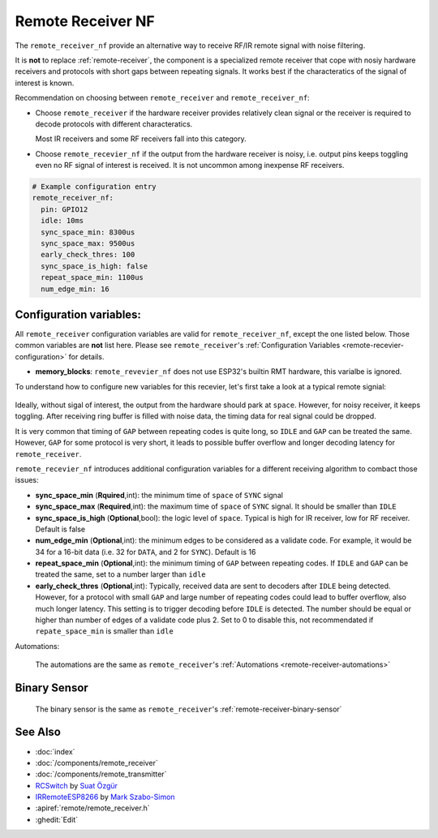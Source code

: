 .. _remote_receiver_nf:

Remote Receiver NF
==================

.. seo::
    :description: Instructions for setting up remote receiver binary sensors for infrared and RF codes.
    :image: remote.svg
    :keywords: RF, infrared

The ``remote_receiver_nf`` provide an alternative way to receive RF/IR remote signal with noise filtering.

It is **not** to replace :ref:`remote-receiver`, the component is a specialized remote receiver that cope with
nosiy hardware receivers and protocols with short gaps between repeating signals. It works best
if the characteratics of the signal of interest is known.

Recommendation on choosing between ``remote_receiver`` and ``remote_receiver_nf``:

- Choose ``remote_receiver`` if the hardware receiver provides relatively clean
  signal or the receiver is required to decode protocols with different characteratics.

  Most IR receivers and some RF receivers fall into this category.

- Choose ``remote_recevier_nf`` if the output from the hardware receiver is noisy, i.e. output pins keeps toggling
  even  no RF signal of interest is received.
  It is not uncommon among inexpense RF receivers.

.. code-block:: yaml

    # Example configuration entry
    remote_receiver_nf:
      pin: GPIO12
      idle: 10ms
      sync_space_min: 8300us
      sync_space_max: 9500us
      early_check_thres: 100
      sync_space_is_high: false
      repeat_space_min: 1100us
      num_edge_min: 16

Configuration variables:
------------------------

All ``remote_receiver`` configuration variables are valid for ``remote_receiver_nf``, except the one listed below.
Those common variables are **not** list here. Please see ``remote_receiver``'s :ref:`Configuration Variables <remote-recevier-configuration>` for details.

- **memory_blocks**: ``remote_revevier_nf`` does not use ESP32's builtin RMT hardware, this varialbe is ignored.

To understand how to configure new variables for this recevier, let's first take a look at a typical remote signial:

.. figure:: /components/images/rf_signal_wave.png
     :align: center

Ideally, without sigal of interest, the output from the hardware should park at
``space``. However, for noisy receiver, it keeps toggling. After receiving ring buffer is filled with noise data, the timing
data for real signal could be dropped.

It is very common that timing of ``GAP`` between repeating codes is quite long, so ``IDLE`` and ``GAP`` can be treated the same.
However, ``GAP`` for some protocol is very short, it leads to possible buffer overflow and longer decoding latency for ``remote_receiver``.


``remote_recevier_nf`` introduces additional configuration variables for a different receiving algorithm to combact those issues:

- **sync_space_min** (**Rquired**,int): the minimum time of ``space`` of ``SYNC`` signal
- **sync_space_max** (**Required**,int): the maximum time of ``space`` of ``SYNC`` signal. It should be smaller than ``IDLE``
- **sync_space_is_high** (**Optional**,bool): the logic level of ``space``. Typical is high for IR receiver, low for RF receiver. Default is false
- **num_edge_min** (**Optional**,int): the minimum edges to be considered as a validate code. For example, it would be 34 for
  a 16-bit data (i.e. 32 for ``DATA``, and 2 for ``SYNC``). Default is 16
- **repeat_space_min** (**Optional**,int): the minimum timing of ``GAP`` between repeating codes. If ``IDLE`` and ``GAP``
  can be treated the same, set to a number larger than ``idle``
- **early_check_thres** (**Optional**,int): Typically, received data are sent to decoders after ``IDLE`` being detected.
  However, for a protocol with small ``GAP`` and large number of repeating codes could lead to buffer overflow, also much
  longer latency. This setting is to trigger decoding before ``IDLE`` is detected. The number should be equal or higher than number
  of edges of a validate code plus 2.  Set to 0 to disable this, not recommendated if ``repate_space_min`` is smaller than ``idle``

Automations:

  The automations are the same as ``remote_receiver``'s :ref:`Automations <remote-receiver-automations>`


Binary Sensor
-------------

  The binary sensor is the same as ``remote_receiver``'s :ref:`remote-receiver-binary-sensor`



See Also
--------

- :doc:`index`
- :doc:`/components/remote_receiver`
- :doc:`/components/remote_transmitter`
- `RCSwitch <https://github.com/sui77/rc-switch>`__ by `Suat Özgür <https://github.com/sui77>`__
- `IRRemoteESP8266 <https://github.com/markszabo/IRremoteESP8266/>`__ by `Mark Szabo-Simon <https://github.com/markszabo>`__
- :apiref:`remote/remote_receiver.h`
- :ghedit:`Edit`
